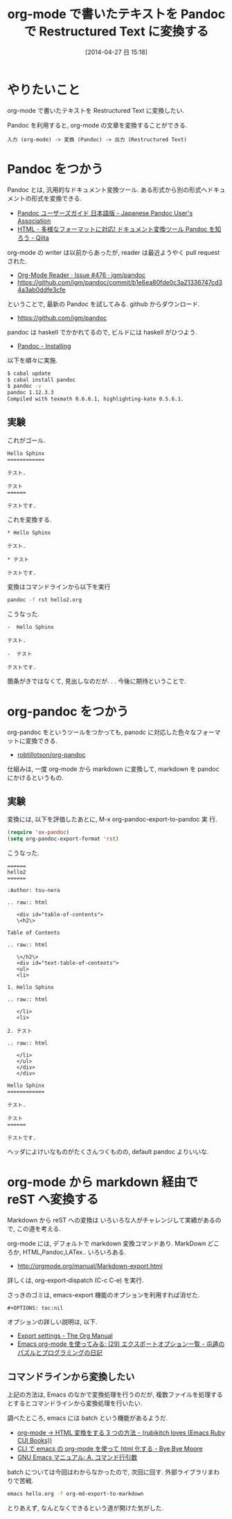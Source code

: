 #+BLOG: Futurismo
#+POSTID: 2403
#+DATE: [2014-04-27 日 15:18]
#+OPTIONS: toc:nil num:nil todo:nil pri:nil tags:nil ^:nil TeX:nil
#+CATEGORY: Emacs, 技術メモ
#+TAGS: Sphinx
#+DESCRIPTION: Emacs org-mode で書いたテキストを Restructured Text に変換する方法を調べました
#+TITLE: org-mode で書いたテキストを Pandoc で Restructured Text に変換する

#+BEGIN_HTML
<img alt="" src="http://futurismo.biz/wp-content/uploads/emacs_logo.jpg"/>
#+END_HTML

* やりたいこと
  org-mode で書いたテキストを Restructured Text に変換したい.

  Pandoc を利用すると, org-mode の文章を変換することができる.

#+begin_src text
入力 (org-mode) -> 変換 (Pandoc) -> 出力 (Restructured Text)
#+end_src

* Pandoc をつかう
  Pandoc とは, 汎用的なドキュメント変換ツール.
  ある形式から別の形式へドキュメントの形式を変換できる.
  - [[http://sky-y.github.io/site-pandoc-jp/users-guide/][Pandoc ユーザーズガイド 日本語版 - Japanese Pandoc User's Association]]
  - [[http://qiita.com/sky_y/items/80bcd0f353ef5b8980ee][HTML - 多様なフォーマットに対応! ドキュメント変換ツール Pandoc を知ろう - Qiita]]

  org-mode の writer は以前からあったが, 
  reader は最近ようやく pull request された.

  - [[https://github.com/jgm/pandoc/issues/476][Org-Mode Reader · Issue #476 · jgm/pandoc]]
  - https://github.com/jgm/pandoc/commit/b1e6ea80fde0c3a21336747cd34a3ab0ddfe3cfe

  ということで, 最新の Pandoc を試してみる. github からダウンロード.

  - https://github.com/jgm/pandoc

  pandoc は haskell でかかれてるので, ビルドには haskell がひつよう.
  - [[http://johnmacfarlane.net/pandoc/installing.html][Pandoc - Installing]]

  以下を順々に実施.

#+begin_src bash
$ cabal update
$ cabal install pandoc
$ pandoc -v
pandoc 1.12.3.3
Compiled with texmath 0.6.6.1, highlighting-kate 0.5.6.1.
#+end_src

** 実験
   これがゴール.

#+begin_src text
Hello Sphinx
============

テスト.

テスト
======

テストです.
#+end_src

   これを変換する.

#+begin_src text
 * Hello Sphinx

 テスト.

 * テスト

 テストです.
#+end_src

  変換はコマンドラインから以下を実行

  #+begin_src bash
  pandoc -f rst hello2.org
  #+end_src

こうなった.

#+begin_src text
-  Hello Sphinx

テスト.

-  テスト

テストです.
#+end_src

  箇条がきではなくて, 見出しなのだが. . . 今後に期待ということで.

* org-pandoc をつかう
  org-pandoc をというツールをつかっても,
  panodc に対応した色々なフォーマットに変換できる.
  - [[https://github.com/robtillotson/org-pandoc][robtillotson/org-pandoc]]

  仕組みは, 一度 org-mode から markdown に変換して,
  markdown を pandoc にかけるというもの.

** 実験
   変換には, 以下を評価したあとに, M-x org-pandoc-export-to-pandoc 実
   行.

   #+begin_src emacs-lisp
   (require 'ox-pandoc)
   (setq org-pandoc-export-format 'rst)
   #+end_src

   こうなった.

#+begin_src text
  ======
  hello2
  ======
   
  :Author: tsu-nera
   
  .. raw:: html
   
     <div id="table-of-contents">
     \<h2\>
   
  Table of Contents
   
  .. raw:: html
   
     \</h2\>
     <div id="text-table-of-contents">
     <ul>
     <li>
   
  1. Hello Sphinx
   
  .. raw:: html
   
     </li>
     <li>
   
  2. テスト
   
  .. raw:: html
   
     </li>
     </ul>
     </div>
     </div>
   
  Hello Sphinx
  ============
   
  テスト.
   
  テスト
  ======
   
  テストです.
#+end_src

  ヘッダによけいなものがたくさんつくものの, default pandoc よりいいな.

* org-mode から markdown 経由で reST へ変換する
  Markdown から reST への変換は
  いろいろな人がチャレンジして実績があるので, この道を考える.

  org-mode には, デフォルトで markdown 変換コマンドあり.
  MarkDown どころか, HTML,Pandoc,LATex.. いろいろある.
  - http://orgmode.org/manual/Markdown-export.html

  詳しくは, org-export-dispatch (C-c C-e) を実行.

  さっきのゴミは, emacs-export 機能のオプションを利用すれば消せた.

#+begin_src text
  #+OPTIONS: toc:nil
#+end_src

 オプションの詳しい説明は, 以下.

  - [[http://orgmode.org/manual/Export-settings.html#Export-settings][Export settings - The Org Manual]]
  - [[http://d.hatena.ne.jp/tamura70/20100304/org][Emacs org-mode を使ってみる: (29) エクスポートオプション一覧 - 屯遁のパズルとプログラミングの日記]]

** コマンドラインから変換したい
   上記の方法は, Emacs のなかで変換処理を行うのだが,
   複数ファイルを処理するとするとコマンドラインから変換処理を行いたい.

   調べたところ, emacs には batch という機能があるようだ.

   - [[http://d.hatena.ne.jp/rubikitch/20101107/org2html#][org-mode → HTML 変換をする 3 つの方法 - (rubikitch loves (Emacs Ruby CUI Books))]]
   - [[http://shuzo-kino.hateblo.jp/entry/2014/01/02/012905][CLI で emacs の org-mode を使って html 化する - Bye Bye Moore]]
   - [[http://www.bookshelf.jp/texi/emacs-20.6-man-jp/emacs_32.html#SEC490][GNU Emacs マニュアル: A. コマンド行引数]]

  batch については今回はわからなかったので, 次回に回す. 
  外部ライブラリまわりで苦戦.

   #+begin_src bash
   emacs hello.org -f org-md-export-to-markdown
   #+end_src

   とりあえず, なんとなくできるという道が開けた気がした.
